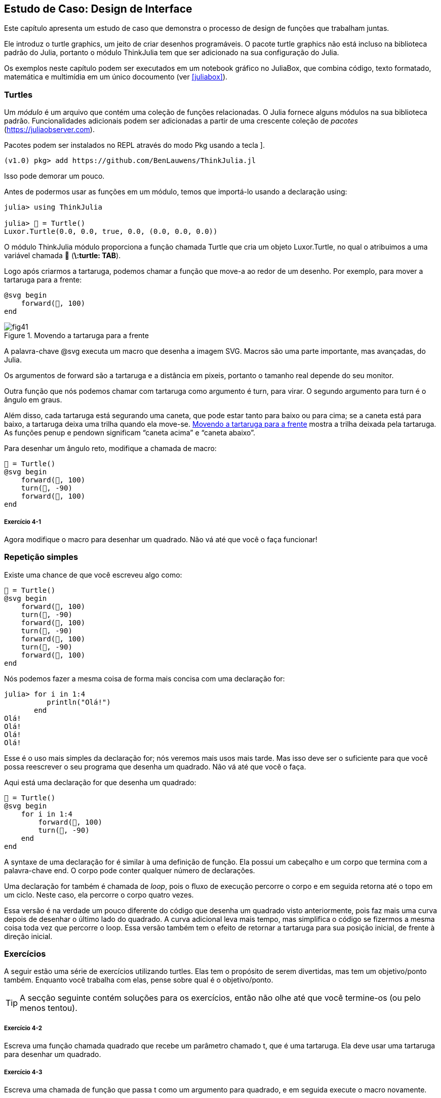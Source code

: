 [[chap04]]
== Estudo de Caso: Design de Interface

Este capítulo apresenta um estudo de caso que demonstra o processo de design de funções que trabalham juntas.

Ele introduz o turtle graphics, um jeito de criar desenhos programáveis. O pacote turtle graphics não está incluso na biblioteca padrão do Julia, portanto o módulo ThinkJulia tem que ser adicionado na sua configuração do Julia.

Os exemplos neste capítulo podem ser executados em um notebook gráfico no JuliaBox, que combina código, texto formatado, matemática e multimídia em um único docoumento (ver <<juliabox>>).
(((JuliaBox, notebook gráfico)))


=== Turtles

Um _módulo_ é um arquivo que contém uma coleção de funções relacionadas. O Julia fornece alguns módulos na sua biblioteca padrão. Funcionalidades adicionais podem ser adicionadas a partir de uma crescente coleção de _pacotes_ (https://juliaobserver.com).
(((módulo)))(((pacote)))

Pacotes podem ser instalados no REPL através do modo Pkg usando a tecla +]+.
(((pass:[&#93;])))(((ThinkJulia)))((("módulo", "ThinkJulia", see="ThinkJulia")))

[source,jlcon]
----
(v1.0) pkg> add https://github.com/BenLauwens/ThinkJulia.jl
----

Isso pode demorar um pouco.

Antes de podermos usar as funções em um módulo, temos que importá-lo usando a declaração +using+:
(((using)))((("palavra-chave", "using", see="using")))(((declaração using)))((("declaração", "using", see="declaração qusing")))

[source,@julia-repl-test]
----
julia> using ThinkJulia

julia> 🐢 = Turtle()
Luxor.Turtle(0.0, 0.0, true, 0.0, (0.0, 0.0, 0.0))
----

O módulo +ThinkJulia+ módulo proporciona a função chamada +Turtle+ que cria um objeto +Luxor.Turtle+, no qual o atribuimos a uma variável chamada +🐢+ (*+\:turtle: TAB+*).
(((Turtle)))((("tipo", "Luxor", "Turtle", see="Turtle")))

Logo após criarmos a tartaruga, podemos chamar a função que move-a ao redor de um desenho. Por exemplo, para mover a tartaruga para a frente:
(((para a frente)))((("função", "ThinkJulia", "para a frente", see="para a frente")))

[source,julia]
----
@svg begin
    forward(🐢, 100)
end
----

[[fig04-1]]
.Movendo a tartaruga para a frente
image::images/fig41.svg[]


A palavra-chave +@svg+ executa um macro que desenha a imagem SVG. Macros são uma parte importante, mas avançadas, do Julia.
(((@svg)))((("macro", "Luxor", "@svg", see="@svg")))(((macro)))(((imagem SVG)))

Os argumentos de +forward+ são a tartaruga e a distância em pixeis, portanto o tamanho real depende do seu monitor.

Outra função que nós podemos chamar com tartaruga como argumento é +turn+, para virar. O segundo argumento para +turn+ é o ângulo em graus.
(((turn)))((("função", "ThinkJulia", "turn", see="turn")))

Além disso, cada tartaruga está segurando uma caneta, que pode estar tanto para baixo ou para cima; se a caneta está para baixo, a tartaruga deixa uma trilha quando ela move-se. <<fig04-1>> mostra a trilha deixada pela tartaruga. As funções +penup+ e +pendown+ significam “caneta acima” e “caneta abaixo”.
(((penup)))((("função", "ThinkJulia", "penup", see="penup")))(((pendown)))((("função", "ThinkJulia", "pendown", see="pendown")))

Para desenhar um ângulo reto, modifique a chamada de macro:

[source,julia]
----
🐢 = Turtle()
@svg begin
    forward(🐢, 100)
    turn(🐢, -90)
    forward(🐢, 100)
end
----

===== Exercício 4-1

Agora modifique o macro para desenhar um quadrado. Não vá até que você o faça funcionar!


[[simple_repetition]]
=== Repetição simples

Existe uma chance de que você escreveu algo como:
(((repetição)))

[source,julia]
----
🐢 = Turtle()
@svg begin
    forward(🐢, 100)
    turn(🐢, -90)
    forward(🐢, 100)
    turn(🐢, -90)
    forward(🐢, 100)
    turn(🐢, -90)
    forward(🐢, 100)
end
----

Nós podemos fazer a mesma coisa de forma mais concisa com uma declaração +for+:
(((declaração for)))((("declaração", "for", see="declaração for)))(((for)))((("palavra-chave", "for", see="for")))(((in)))((("palavra-chave", "in", see="in")))

[source,@julia-repl-test]
----
julia> for i in 1:4
          println("Olá!")
       end
Olá!
Olá!
Olá!
Olá!
----

Esse é o uso mais simples da declaração +for+; nós veremos mais usos mais tarde. Mas isso deve ser o suficiente para que você possa reescrever o seu programa que desenha um quadrado. Não vá até que você o faça.

Aqui está uma declaração +for+ que desenha um quadrado:

[source,julia]
----
🐢 = Turtle()
@svg begin
    for i in 1:4
        forward(🐢, 100)
        turn(🐢, -90)
    end
end
----

A syntaxe de uma declaração +for+ é similar à uma definição de função. Ela possui um cabeçalho e um corpo que termina com a palavra-chave +end+. O corpo pode conter qualquer número de declarações.
(((end)))

Uma declaração +for+ também é chamada de _loop_, pois o fluxo de execução percorre o corpo e em seguida retorna até o topo em um ciclo. Neste caso, ela percorre o corpo quatro vezes.
(((loop)))

Essa versão é na verdade um pouco diferente do código que desenha um quadrado visto anteriormente, pois faz mais uma curva depois de desenhar o último lado do quadrado. A curva adicional leva mais tempo, mas simplifica o código se fizermos a mesma coisa toda vez que percorre o loop. Essa versão também tem o efeito de retornar a tartaruga para sua posição inicial, de frente à direção inicial.


=== Exercícios

A seguir estão uma série de exercícios utilizando turtles. Elas tem o propósito de serem divertidas, mas tem um objetivo/ponto também. Enquanto você trabalha com elas, pense sobre qual é o objetivo/ponto.

[TIP]
====
A secção seguinte contém soluções para os exercícios, então não olhe até que você termine-os (ou pelo menos tentou).
====

[[ex04-1]]
===== Exercício 4-2

Escreva uma função chamada +quadrado+ que recebe um parâmetro chamado +t+, que é uma tartaruga. Ela deve usar uma tartaruga para desenhar um quadrado.

[[ex04-2]]
===== Exercício 4-3

Escreva uma chamada de função que passa +t+ como um argumento para +quadrado+, e em seguida execute o macro novamente.

[[ex04-3]]
===== Exercício 4-4

Adicione outro parâmetro, chamado +com+, em +quadrado+. Modifique o corpo para que o comprimento dos lados seja +com+, e então modifique a chamada de função para fornecer um segundo argumento. Execute o macro novamente. Teste com uma série de valores para +com+.

[[ex04-4]]
===== Exercício 4-5

Faça uma cópia de +quadrado+ e mude o nome para +polígono+. Adicione outro parâmetro chamado +n+ e modifique o corpo para que ele desenhe um polígono com latexmath:[\(n\)] lados.

[TIP]
====
Os ângulos externos de um polígono regular de latexmath:[\(n\)] lados somam latexmath:[\(\frac{360}{n}\)] graus.
====

[[ex04-5]]
===== Exercício 4-6

Escreva uma função chamada +circulo+ que recebe uma tartaruga< +t+, e raio< +r+, como parâmetros e que desenha um círculo aproximado através da chamada de +polígono+ com um comprimento e número de lados apropriados. Teste sua função com uma série de valores de +r+.

[TIP]
====
Descubra a circumferência do círculo e garanta que +com * n == circumferência+.
====

[[ex04-6]]
===== Exercício 4-7

Faça uma versão mais genérica de +circulo+ chamada +arc+ que recebe um parâmetro adicional +ângulo+, que determina qual fração de círculo desenhar. +ângulo+ é uma unidade de graus, então quando +ângulo = 360+, +arc+ deve desenhar um círculo completo.


=== Encapsulamento

O primeiro exercício pede para que você coloque o seu código de desenhar quadrado em uma definição de função, e em seguida, chame essa função utilizando tartaruga como parâmetro. Aqui está a solução:
(((quadrado)))((("função", "definido pelo programador", "quadrado", see="quadrado")))

[source,julia]
----
function quadrado(t)
    for i in 1:4
        forward(t, 100)
        turn(t, -90)
    end
end
🐢 = Turtle()
@svg begin
    square(🐢)
end
----

As declarações +forward+ e +turn+ são indentadas duas vezes para mostrar que elas estão dentro do loop +for+, que está dentro da definição da função.
(((indentação)))

Dentro da função, +t+ refere-se à mesma tartaruga +🐢+, então +turn(t, -90)+ tem o mesmo efeito que +turn(🐢+, -90+. Neste caso, por que não chamar o parâmetro +🐢+ ? A idéia é que +t+ pode ser qualquer tartaruga, não somente +🐢+, então você pode criar uma segunda tartaruga e passar como argumento para +quadrado+.

[source,julia]
----
🐫 = Turtle()
@svg begin
    square(🐫)
end
----

Envolver um pedaço de código em uma função é chamado de _encapsulamento_. Um dos benefícios do encapsulamento é que ele anexa um nome ao código, que serve como uma forma de documentação. Outra vantagem é que se você está re-utilizando código, é mais conciso chamar a função duas vezes do que copiar e colar o corpo!
(((encapsulamento)))


=== Generalização

O próximo passo é adicionar +com+ aos parâmetros de +quadrado+. Aqui está a solução:
(((quadrado)))

[source,julia]
----
function quadrado(t, com)
    for i in 1:4
        forward(t, com)
        turn(t, -90)
    end
end
🐢 = Turtle()
@svg begin
    square(🐢, 100)
end
----

Adicionar um parâmetro a uma função é chamado de _generalização_ pois faz com que a função seja mais genérica: na versão anterior, o quadrado sempre tem o mesmo tamanho; nesta versão ele pode ter qualquer tamanho.
(((generalização)))

O próximo passo também é generalização. Ao invés de desenhar quadrados, +polígono+ desenha polígonos regulares com qualquer número de lados. Aqui está a solução:
(((polígono)))((("função", "definido pelo programador", "polígono", see="polígono")))

[source,julia]
----
function polígono(t, n, com)
    ângulo = 360 / n
    for i in 1:n
        forward(t, com)
        turn(t, -ângulo)
    end
end
🐢 = Turtle()
@svg begin
    polygon(🐢, 7, 70)
end
----

Este exemplo desenha um polígono de 7 lados com comprimento 70.


=== Design de Interface

O próximo passo é escrever +círculo+, que recebe um raio, +r+, como parâmetro. Aqui está uma solução simples que usa +polígono+ para desenhar um polígono de 50 lados:
(((círculo)))((("função", "definido pelo programador", "círculo", see="círculo")))

[source,julia]
----
function círculo(t, r)
    circumferência = 2 * π * r
    n = 50
    com = circumferência / n
    polygon(t, n, com)
end
----

A primeira linha computa a circumferência de um círculo com raio latexmath:[\(r\)] usando a fórmula latexmath:[\(2 \pi r\)]. +n+ é o número de segmentos de linha em nossa aproximação de um círculo, então +com+ é o comprimento de cada segmento. Portanto, +polígono+ desenha um polígono de 50 lados que aproxima um círculo de raio +r+.

Uma limitação dessa solução é que +n+ é uma constante, o que significa que para círculos bem grandes, os segmentos de linha são muito longos, e para círculos pequenos, nós gastamos tempo desenhando segmentos bem pequenos. Uma solução seria generalizar a função para que ela receba +n+ como parâmetro. Isso daria ao usuário (qualquer um que chame círculo) mais controle, mas a interface seria menos limpa.

A _interface_ de uma função é um resumo de como ela deve ser usada: quais são os parâmetros? O que a função faz? E qual o seu valor de retorno? Uma interface é “limpa” se permite ao chamador da função fazer tudo o que ele quer sem precisar lidar com detalhes desnecessários.
(((interface)))

Neste exemplo, +r+ pertence à interface pois especifica o círculo a ser desenhado. +n+ é menos apropriada pois diz respeito aos detalhes de como o círculo deve ser renderizado.

Em vez de bagunçar a interface, é melhor escolher um valor apropriado de +n+ dependendo de +circunfêrencia+:

[source,julia]
----
function círculo(t, r)
    circunferência = 2 * π * r
    n = trunc(circunferência / 3) + 3
    com = circunferência / n
    polygon(t, n, com)
end
----

Agora o número de segmentos é um inteiro ao redor de +circunferência/3+, então o comprimento de cada segmento é aproximadamente 3, que é pequeno o suficiente para que os círculos fiquem bons, mas grande o suficiente para ser eficaz, e aceitável para qualquer tamanho de círculo.

Adicionar 3 à +n+ garante que o polígono tenha no mínimo 3 lados.


[[reestruturação]]
=== Reestruturação

Quando eu escrevi +círculo+, eu pude re-utilizar +polígono+ pois um polígono com vários lados é uma boa aproximação de um círculo. Mas +arc+ não é igualmente cooperativo; não podemos usar +polígono+ ou +círculo+ para desenhar um arco.

Uma alternativa é começar com uma cópia de +polígono+ e transformá-lo em +arc+. O resultado pode parecer algo como:
(((arc)))((("função", "definido pelo programador", "arc", see="arc")))

[source,julia]
----
function arc(t, r, ângulo)
    com_arc = 2 * π * r * ângulo / 360
    n = trunc(com_arc / 3) + 1
    tam_passo = com_arc / n
    ang_passo = ângulo / n
    for i in 1:n
        forward(t, tam_passo)
        turn(t, -ang_passo)
    end
end
----

A segunda metade dessa função parece-se com +polígono+, mas nós não podemos reusar +polígono+ sem mudar a interface. Nós poderíamos generalizar +polígono+ para receber +ângulo+ como terceiro argumento, mas então +polígono+ não seria mais um nome apropriado! Ao invéz disso, chamaremos a função mais geral +polílinha+:
(((polílinha)))((("função", "definido pelo programador", "polílinha", see="polílinha")))

[source,julia]
----
function polílinha(t, n, com, ângulo)
    for i in 1:n
        forward(t, com)
        turn(t, -ângulo)
    end
end
----

Agora nós podemos reescrever +polígono+ e +arc+ para usar +polílinha+:
(((polígono)))(((arc)))

[source,julia]
----
function polígono(t, n, com)
    ângulo = 360 / n
    polyline(t, n, com, ângulo)
end

function arc(t, r, ângulo)
    com_arc = 2 * π * r * ângulo / 360
    n = trunc(com_arc / 3) + 1
    com_passo = com_arc / n
    ang_passo = ângulo / n
    polyline(t, n, com_passo, ang_passo)
end
----

Finalmente, nós podemos reescrever +círculo+ para usar +arc+:
(((círculo)))

[source,julia]
----
function círculo(t, r)
    arc(t, r, 360)
end
----

Este processo-reorganizar um programa para melhorar interface e facilitar reuso de código é chamado de _refatoração_. Neste caso, nós percebemos que havia código similar em +arc+ e +polígono+, então nos “fatoramos-o” para dentro de +polílinha+.
(((refactoring)))

Se nós tivessemos planejado com antecedência, nós poderiamos ter escrito +polílinha+ primeiro e evitado a refatoração, mas você frequentemente não sabe o suficiente no começo de um projeto para planejar todas as interfaces. A partir do momento em que você começa a programar, você passa a entender o problema melhor. As vezes refatoração é um sinal de que você aprendeu alguma coisa.


=== Um plano de desenvolvimento

Um _plano de desenvolvimento_ é um processo para escrever programas. O processo que usamos nesse estudo de caso é “encapsulamento e generalização”. Os passos desse processo são:
(((plano de desenvolvimento de programa)))

. Comece escrvendo um pequeno programa sem definições de funções.

. Uma vez que você fez com que o seu programa funcione, identifique um pedaço coerente dele, encapsule-o em uma função e dê a ele um nome.

. Generalize a função adicionando parâmetros apropriados.

. Repita os passos 1-3 até que você tenha um conjunto de funções que funcionam. Copie e cole código para evitar re-digitá-los (e re-debugá-los).

. Busque por oportunidades de melhora no programa através da refatoração. Por exemplo, se você tem um código similar em vários lugares, considere fatorá-lo em um função geral apropriada.

Esse processo tem algumas desvantagens-nós veremos as alternativas mais tarde-mas pode ser utíl se você não sabe previamente como dividir o programa em funções. Essa abordagem permite que você planeje conforme você vai projetando.


=== Docstring

Um _docstring_ é uma string que vem antes de uma função, e explica sua interface (“doc” refere-se a “documentação”). Aqui está um exemplo:
(((docstring)))(((triple quotes)))((("pass:[&quot;&quot;&quot;]", see="triple quotes")))

[source,julia]
----
"""
polílinha(t, n, com, ângulo)

Desenha n segmentos de linha dado o comprimento
e o ângulo (em graus) entre eles.
t é uma tartaruga.
"""
function polílinha(t, n, com, ângulo)
    for i in 1:n
        forward(t, com)
        turn(t, -ângulo)
    end
end
----

A documentação pode ser acessada no REPL ou em um notebook digitando ? seguido pelo nome de uma função ou macro, e apertando +ENTER+;
(((ajuda)))((("?", see="ajuda")))

----
help?> polílinha
search:

  polílinha(t, n, com, ângulo)

  Desenha n segmentos de linha dado o comprimento e o ângulo (em graus) entre eles. t é uma tartaruga.
----

Docstrings são comumente strings envolvidas por três aspas, também conhecidas por strings multi-linha, pois as três aspas permitem que a string abranja mais de uma linha.

Uma docstring contém a informação essencial que alguém precisaria para usar essa função. Ela explica concisamente o que a função faz (sem entrar em detalhes de como ela faz).

Ela explica que efeito cada parâmetro tem no comportamento da função e qual tipo cada parâmetro deve ser (se não é óbvio).

[TIP]
====
Escrever esse tipo de documentação é uma parte importante do design de interface. Uma interface bem projetada deve ser simples de explicar; se você encontra dificuldade em explicar uma de sua funções, talvez sua interface possa ser melhorada.
====


=== Debugando

Uma interface é como um contrato entre a função e quem a chama. Quem chama concorda em fornecer certos parâmetros e a função concorda em fazer certo trabalho.
(((debugando)))

Por exemplo, +polílinha+ requer quatro argumentos: +t+ tem que ser uma tartaruga; +n+ tem que ser um inteiro; +com+ deve ser um número positivo; e +ângulo+ tem que ser um número, que é assumido estar em graus.

Esses requerimentos são chamados de _pré-condições_ pois eles deveriam ser verdadeiros antes que a função execute. Inversamente, condições no final da função são chamadas de _pós-condições_. Pós-condições incluem o efeito desejado da função (como desenhar segmentos de linha) e qualquer efeito colateral (como mover a tartaruga ou fazer outra mudança).
(((pré-condição)))(((pós-condição)))

Pré-condições são de responsabilidade de quem chama a função. Se quem chama viola uma (propriamente documentada!) pré-condição e a função não funciona adequadamente, o bug está em quem chamou, e não na função.

Se as pré-condições são satisfeitas e as pós-condições não, o bug está na função. Se as suas pré- e pós-condições forem claras, elas podem ajudar na hora de debugar.


=== Glossário

módulo::
Um arquivo que contém uma coleção de funções relacionadas e outras definições.
(((módulo)))

pacote::
Uma biblioteca externa com funcionalidade adicional.
(((pacote)))

declaração using::
Uma declaração que lê um arquivo módulo e cria um objeto módulo.
(((declaração using)))

loop::
Uma parte do programa que executa repeditamente.
(((loop)))

encapsulamento::
O processo de transformar a sequência de declarações em uma definição de função.
(((encapsulamento)))

generalização::
O processo de substituir algo desnecessariamente específico (como um número) com algo geral adequado (como uma variável ou parâmetro).
(((generalização)))

interface::
Uma descrição de como usar uma função, incluindo o nome e as descrições dos argumentos e o valor de retorno.
(((interface)))

refatoração::
O processo de modificar um programa funcional para melhorar a interface da função e outras qualidades do código.
(((refatoração)))

Plano de desenvolvimento::
Um processo para escrever programas.
(((Plano de desenvolvimento)))

docstring::
Uma string que aparece no topo de uma definição de função para documentar a interface da função.
(((docstring)))

pré-condição::
Um requerimento que deve ser satisfeito por quem chama antes da função iniciar.
(((pré-condição)))

pós-condição::
Um requerimento que deve ser satisfeito pela função antes de acabar.
(((pós-condição)))


=== Exercícios

[[ex04-7]]
===== Exercício 4-8

Digite o código neste cápitulo em um notebook.

. Desenhe um diagrama de pilha que mostra o estado do programa enquanto ele é executado +círculo(🐢, raio)+. Você pode contar no dedo ou adicionar declarações de impressão no código.

. A versão de +arc+ em <<refatoração>> não é muito precisa dado que a aproximação linear do círculo está sempre fora do verdadeiro círculo. Como resultado, a tartaruga acaba alguns pixéis depois do destino correto. Minha solução mostra uma maneira de reduzir o efeito desse erro. Leia o código e veja se faz sentido para você. Se você desenhar o diagrama, é possível que você veja como funciona.
(((arc)))

[source,julia]
----
"""
arc(t, r, ângulo)

Desenha um arco dado o raio e ângulo:
    t: tartaruga
    r: raio
    ângulo: ângulo feito pelo arco, em graus
"""
function arc(t, r, ângulo)
    com_arc = 2 * π * r * abs(ângulo) / 360
    n = trunc(com_arc / 4) + 3
    com_passo = com_arc / n
    ang_passo = ângulo / n

    # fazendo uma leve curva para a esquerda antes de
    # iniciar reduz o erro causado pela aproximação
    # linear do arco
    turn(t, -ang_passo/2)
    polílinha(t, n, com_passo, ang_passo)
    turn(t, ang_passo/2)
end
----

[[ex04-8]]
===== Exercício 4-9

Escreva um conjunto geral de funções apropriadas que podem desenhar flores como em <<fig04-2>>.

[[fig04-2]]
.Flores de Tartaruga
image::images/fig42.svg[]

[[ex04-9]]
===== Exercício 4-10

Escreva um conjunto geral de funções apropriadas que podem desenhar formas como as em <<fig04-3>>.

[[fig04-3]]
.Tortas de Tartaruga
image::images/fig43.svg[]

[[ex04-10]]
===== Exercício 4-11

As letras do alfabeto podem ser construídas a partir de um número moderado de elementos básicos, como linhas verticais e horizontais e algumas curvas. Projete um alfabeto que pode ser desenhado com o mínimo número de elementos básicos e em seguida escreva funções que podem desenhar letras.

Você deve escrever uma função para cada letra, com nomes +desenha_a+, +desenha_b+, etc. E coloque suas funções em um arquivo chaamdo _letras.jl_.

[[ex04-11]]
===== Exercício 4-12

Leia sobre espirais em https://pt.wikipedia.org/wiki/Espiral; em seguida escreva um programa que desenha uma espiral de Arquimedes como em <<fig04-4>>.

[[fig04-4]]
.Espiral de Archimedes
image::images/fig44.svg[]
